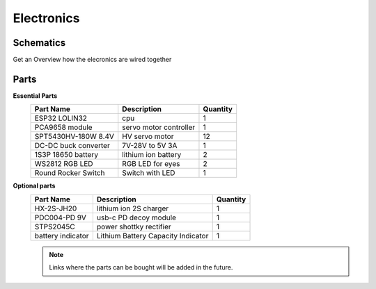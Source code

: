 Electronics
=====

.. _Schematics:

Schematics
------------

Get an Overview how the elecronics are wired together

.. image:: https://raw.githubusercontent.com/lichtwellenreiter/diy-kangal/master/code/esp32_quadruped/pics/schematic.png
   :width: 400
   :alt: schematics-overview


.. _Parts:

Parts
------------
**Essential Parts**
  +---------------------+--------------------------------------+-----------+
  | Part Name           | Description                          | Quantity  |
  +=====================+======================================+===========+
  | ESP32 LOLIN32       | cpu                                  | 1         |
  +---------------------+--------------------------------------+-----------+
  | PCA9658 module      | servo motor controller               | 1         |
  +---------------------+--------------------------------------+-----------+
  | SPT5430HV-180W 8.4V | HV servo motor                       | 12        |
  +---------------------+--------------------------------------+-----------+
  | DC-DC buck converter| 7V-28V to 5V 3A                      | 1         |
  +---------------------+--------------------------------------+-----------+
  | 1S3P 18650 battery  | lithium ion battery                  | 2         |
  +---------------------+--------------------------------------+-----------+
  | WS2812 RGB LED      | RGB LED for eyes                     | 2         |
  +---------------------+--------------------------------------+-----------+
  | Round Rocker Switch | Switch with LED                      | 1         |
  +---------------------+--------------------------------------+-----------+

**Optional parts**
  +---------------------+--------------------------------------+-----------+
  | Part Name           | Description                          | Quantity  |
  +=====================+======================================+===========+
  | HX-2S-JH20          | lithium ion 2S charger               | 1         |
  +---------------------+--------------------------------------+-----------+
  | PDC004-PD 9V        | usb-c PD decoy module                | 1         |
  +---------------------+--------------------------------------+-----------+
  | STPS2045C           | power shottky rectifier              | 1         |
  +---------------------+--------------------------------------+-----------+
  | battery indicator   | Lithium Battery Capacity Indicator   | 1         |
  +---------------------+--------------------------------------+-----------+

  .. note::
   Links where the parts can be bought will be added in the future.